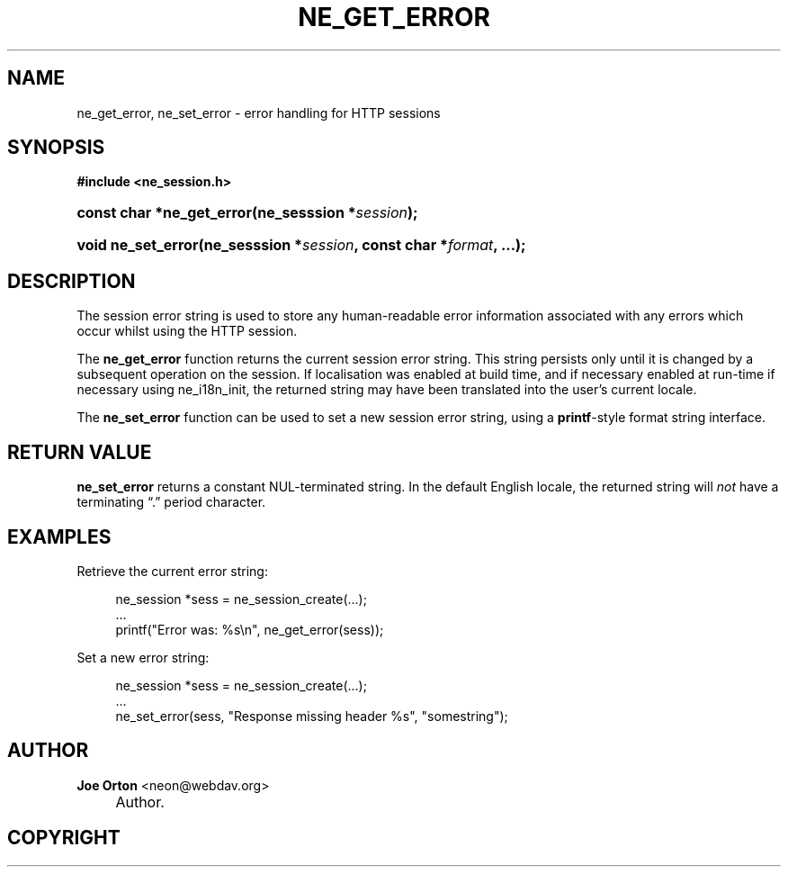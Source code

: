 .\"     Title: ne_get_error
.\"    Author: 
.\" Generator: DocBook XSL Stylesheets v1.72.0 <http://docbook.sf.net/>
.\"      Date: 25 September 2007
.\"    Manual: neon API reference
.\"    Source: neon 0.27.2
.\"
.TH "NE_GET_ERROR" "3" "25 September 2007" "neon 0.27.2" "neon API reference"
.\" disable hyphenation
.nh
.\" disable justification (adjust text to left margin only)
.ad l
.SH "NAME"
ne_get_error, ne_set_error \- error handling for HTTP sessions
.SH "SYNOPSIS"
.sp
.ft B
.nf
#include <ne_session.h>
.fi
.ft
.HP 25
.BI "const char *ne_get_error(ne_sesssion\ *" "session" ");"
.HP 18
.BI "void ne_set_error(ne_sesssion\ *" "session" ", const\ char\ *" "format" ", ...);"
.SH "DESCRIPTION"
.PP
The session error string is used to store any human\-readable error information associated with any errors which occur whilst using the HTTP session.
.PP
The
\fBne_get_error\fR
function returns the current session error string. This string persists only until it is changed by a subsequent operation on the session. If localisation was enabled at build time, and if necessary enabled at run\-time if necessary using
ne_i18n_init, the returned string may have been translated into the user's current locale.
.PP
The
\fBne_set_error\fR
function can be used to set a new session error string, using a
\fBprintf\fR\-style format string interface.
.SH "RETURN VALUE"
.PP
\fBne_set_error\fR
returns a constant
NUL\-terminated string. In the default English locale, the returned string will
\fInot\fR
have a terminating
\(lq.\(rq
period character.
.SH "EXAMPLES"
.PP
Retrieve the current error string:
.sp
.RS 4
.nf
ne_session *sess = ne_session_create(...);
\&...
printf("Error was: %s\en", ne_get_error(sess));
.fi
.RE
.PP
Set a new error string:
.sp
.RS 4
.nf
ne_session *sess = ne_session_create(...);
\&...
ne_set_error(sess, "Response missing header %s", "somestring");
.fi
.RE
.SH "AUTHOR"
.PP
\fBJoe Orton\fR <\&neon@webdav.org\&>
.sp -1n
.IP "" 4
Author.
.SH "COPYRIGHT"

